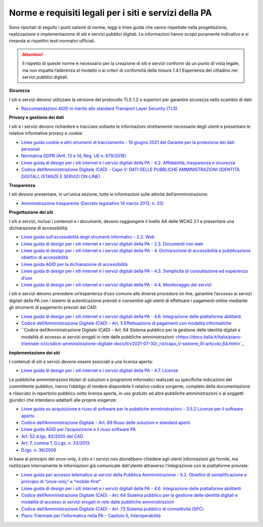 Norme e requisiti legali per i siti e servizi della PA
----------------------------------------------------------

Sono riportati di seguito i punti salienti di norme, leggi e linee guida che vanno rispettate nella progettazione, realizzazione e implementazione di siti e servizi pubblici digitali. Le informazioni hanno scopo puramente indicativo e si rimanda ai rispettivi testi normativi ufficiali.

.. attention::
  Il rispetto di queste norme è necessario per la creazione di siti e servizi conformi da un punto di vista legale, ma non impatta l’aderenza al modello o ai criteri di conformità della misura 1.4.1 Esperienza del cittadino nei servizi pubblici digitali.


**Sicurezza**

I siti e servizi devono utilizzare la versione del protocollo TLS 1.2 o superiori per garantire sicurezza nello scambio di dati:

- `Raccomandazioni AGID in merito allo standard Transport Layer Security (TLS) <https://cert-agid.gov.it/wp-content/uploads/2020/11/AgID-RACCSECTLS-01.pdf>`_


**Privacy e gestione dei dati**

I siti e i servizi devono richiedere e tracciare soltanto le informazioni strettamente necessarie degli utenti e presentare le relative informative privacy e cookie:

- `Linee guida cookie e altri strumenti di tracciamento - 10 giugno 2021 del Garante per la protezione dei dati personali <https://www.garanteprivacy.it/home/docweb/-/docweb-display/docweb/9677876>`_
- `Normativa GDPR (Artt. 13 e 14, Reg. UE n. 679/2016) <https://www.garanteprivacy.it/regolamentoue>`_
- `Linee guida di design per i siti internet e i servizi digitali della PA - 4.2. Affidabilità, trasparenza e sicurezza <https://docs.italia.it/italia/design/lg-design-servizi-web/it/versione-corrente/requisiti.html#affidabilita-trasparenza-e-sicurezza>`_
- `Codice dell’Amministrazione Digitale (CAD) - Capo V: DATI DELLE PUBBLICHE AMMINISTRAZIONI (IDENTITÀ DIGITALI, ISTANZE E SERVIZI ON-LINE) <https://docs.italia.it/italia/piano-triennale-ict/codice-amministrazione-digitale-docs/it/v2021-07-30/_rst/capo_V.html>`_


**Trasparenza**

I siti devono presentare, in un’unica sezione, tutte le informazioni sulle attività dell’amministrazione:

- `Amministrazione trasparente (Decreto legislativo 14 marzo 2013, n. 33) <https://www.normattiva.it/uri-res/N2Ls?urn:nir:stato:decreto.legislativo:2013-03-14;33!vig=>`_


**Progettazione dei siti**

I siti e servizi, inclusi i contenuti e i documenti, devono raggiungere il livello AA delle WCAG 2.1 e presentare una dichiarazione di accessibilità:

- `Linee guida sull'accessibilità degli strumenti informatici - 2.2. Web <https://docs.italia.it/AgID/documenti-in-consultazione/lg-accessibilita-docs/it/stabile/requisiti-tecnici-accessibilita-strumenti-informatici.html#web>`_
- `Linee guida di design per i siti internet e i servizi digitali della PA - 2.3. Documenti non web <https://docs.italia.it/AgID/documenti-in-consultazione/lg-accessibilita-docs/it/stabile/requisiti-tecnici-accessibilita-strumenti-informatici.html#documenti-non-web>`_
- `Linee guida di design per i siti internet e i servizi digitali della PA - 4. Dichiarazione di accessibilità e pubblicazione obiettivi di accessibilità <https://docs.italia.it/AgID/documenti-in-consultazione/lg-accessibilita-docs/it/stabile/dichiarazione-accessibilita-e-pubblicazione-obiettivi-accessibilita.html#dichiarazione-di-accessibilita-e-pubblicazione-obiettivi-di-accessibilita>`_
- `Linee guida AGID per la dichiarazione di accessibilità <https://www.agid.gov.it/it/design-servizi/accessibilita/dichiarazione-accessibilita>`_
- `Linee guida di design per i siti internet e i servizi digitali della PA - 4.3. Semplicità di consultazione ed esperienza d’uso <https://docs.italia.it/italia/design/lg-design-servizi-web/it/versione-corrente/requisiti.html#semplicita-di-consultazione-ed-esperienza-d-uso>`_
- `Linee guida di design per i siti internet e i servizi digitali della PA - 4.4. Monitoraggio dei servizi <https://docs.italia.it/italia/design/lg-design-servizi-web/it/versione-corrente/requisiti.html#monitoraggio-dei-servizi>`_

I siti e servizi devono prevedere un’esperienza d’uso comune alle diverse procedure on line, garantire l’accesso ai servizi digitali della PA con i sistemi di autenticazione previsti e consentire agli utenti di effettuare i pagamenti online mediante gli strumenti di pagamento previsti dal CAD:

- `Linee guida di design per i siti internet e i servizi digitali della PA - 4.6. Integrazione delle piattaforme abilitanti <https://docs.italia.it/italia/design/lg-design-servizi-web/it/versione-corrente/requisiti.html#integrazione-delle-piattaforme-abilitanti>`_
- `Codice dell’Amministrazione Digitale (CAD) - Art. 5 Effettuazione di pagamenti con modalità informatiche <https://docs.italia.it/italia/piano-triennale-ict/codice-amministrazione-digitale-docs/it/v2021-07-30/_rst/capo_I-sezione_II-articolo_5.html>`_
- ``Codice dell’Amministrazione Digitale (CAD) - Art. 64 Sistema pubblico per la gestione delle identità digitali e modalità di accesso ai servizi erogati in rete dalle pubbliche amministrazioni <https://docs.italia.it/italia/piano-triennale-ict/codice-amministrazione-digitale-docs/it/v2021-07-30/_rst/capo_V-sezione_III-articolo_64.html>`_


**Implementazione dei siti**

I contenuti di siti e servizi devono essere associati a una licenza aperta:

- `Linee guida di design per i siti internet e i servizi digitali della PA - 4.7. Licenze <https://docs.italia.it/italia/design/lg-design-servizi-web/it/versione-corrente/requisiti.html#licenze>`_


Le pubbliche amministrazioni titolari di soluzioni e programmi informatici realizzati su specifiche indicazioni del committente pubblico, hanno l’obbligo di rendere disponibile il relativo codice sorgente, completo della documentazione e rilasciato in repertorio pubblico sotto licenza aperta, in uso gratuito ad altre pubbliche amministrazioni o ai soggetti giuridici che intendano adattarli alle proprie esigenze:

- `Linee guida su acquisizione e riuso di software per le pubbliche amministrazioni - 3.5.2 Licenze per il software aperto <https://docs.italia.it/italia/developers-italia/lg-acquisizione-e-riuso-software-per-pa-docs/it/stabile/riuso-software/licenze-aperte-e-scelta-di-una-licenza.html#licenze-per-il-software-aperto>`_
- `Codice dell’Amministrazione Digitale - Art. 69 Riuso delle soluzioni e standard aperti <https://docs.italia.it/italia/piano-triennale-ict/codice-amministrazione-digitale-docs/it/stabile/_rst/capo_VI-articolo_69.html>`_
- `Linee guida AGID per l’acquisizione e il riuso software PA <https://www.agid.gov.it/it/design-servizi/riuso-open-source/linee-guida-acquisizione-riuso-software-pa>`_
- `Art. 52 d.lgs. 82/2005 del CAD <https://docs.italia.it/italia/piano-triennale-ict/codice-amministrazione-digitale-docs/it/stabile/_rst/capo_V-sezione_I-articolo_52.html>`_
- `Art. 7, comma 1, D.Lgs. n. 33/2013 <https://www.normattiva.it/uri-res/N2Ls?urn:nir:stato:decreto.legislativo:2013-03-14;33>`_
- `D.lgs. n. 36/2006 <https://www.normattiva.it/uri-res/N2Ls?urn:nir:stato:decreto.legislativo:2006-01-24;36!vig=>`_


In base al principio del once-only, il sito e i servizi non dovrebbero chiedere agli utenti informazioni già fornite, ma riutilizzare internamente le informazioni già comunicate dall'utente attraverso l’integrazione con le piattaforme previste:

- `Linee guida per accesso telematico ai servizi della Pubblica Amministrazione - 5.2. Obiettivi di semplificazione e principio di “once-only” e “mobile-first” <https://docs.italia.it/AgID/documenti-in-consultazione/lg-io-docs/it/bozza/doc/00_LG%20IO/05_realizzazione-servizi.html#obiettivi-di-semplificazione-e-principio-di-once-only-e-mobile-first>`_
- `Linee guida di design per i siti internet e i servizi digitali della PA - 4.6. Integrazione delle piattaforme abilitanti <https://docs.italia.it/italia/design/lg-design-servizi-web/it/versione-corrente/requisiti.html#integrazione-delle-piattaforme-abilitanti>`_
- `Codice dell’Amministrazione Digitale (CAD) - Art. 64 Sistema pubblico per la gestione delle identità digitali e modalità di accesso ai servizi erogati in rete dalle pubbliche amministrazioni <https://docs.italia.it/italia/piano-triennale-ict/codice-amministrazione-digitale-docs/it/v2021-07-30/_rst/capo_V-sezione_III-articolo_64.html>`_
- `Codice dell’Amministrazione Digitale (CAD) - Art. 73 Sistema pubblico di connettività (SPC) <https://docs.italia.it/italia/piano-triennale-ict/codice-amministrazione-digitale-docs/it/v2021-07-30/_rst/capo_VIII-articolo_73.html>`_
- `Piano Triennale per l’informatica nella PA - Capitolo 5, Interoperabilità <https://www.agid.gov.it/it/agenzia/piano-triennale>`_





